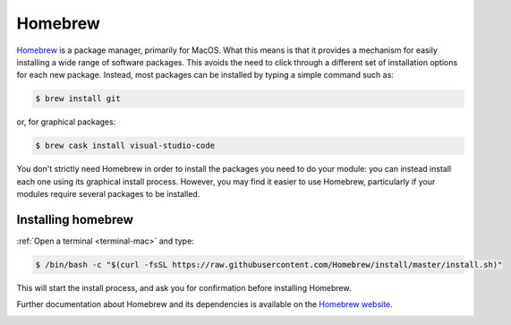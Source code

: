.. _homebrew:

Homebrew
========

`Homebrew <https://brew.sh>`__ is a package manager, primarily for MacOS. What
this means is that it provides a mechanism for easily installing a wide range of
software packages. This avoids the need to click through a different set of
installation options for each new package. Instead, most packages can be
installed by typing a simple command such as:

.. code-block:: console

    $ brew install git

or, for graphical packages:

.. code-block:: console

    $ brew cask install visual-studio-code

You don't strictly need Homebrew in order to install the packages you need to do
your module: you can instead install each one using its graphical install
process. However, you may find it easier to use Homebrew,
particularly if your modules require several packages to be installed.

Installing homebrew
-------------------

:ref:`Open a terminal <terminal-mac>` and type:

.. code-block:: console

    $ /bin/bash -c "$(curl -fsSL https://raw.githubusercontent.com/Homebrew/install/master/install.sh)"

This will start the install process, and ask you for confirmation before
installing Homebrew. 

Further documentation about Homebrew and its dependencies is available on the
`Homebrew website <https://brew.sh>`_.

.. container:: vimeo

    .. raw:: html

        <iframe src="https://player.vimeo.com/video/458330008" frameborder="0" allow="autoplay; fullscreen"
        allowfullscreen></iframe>
